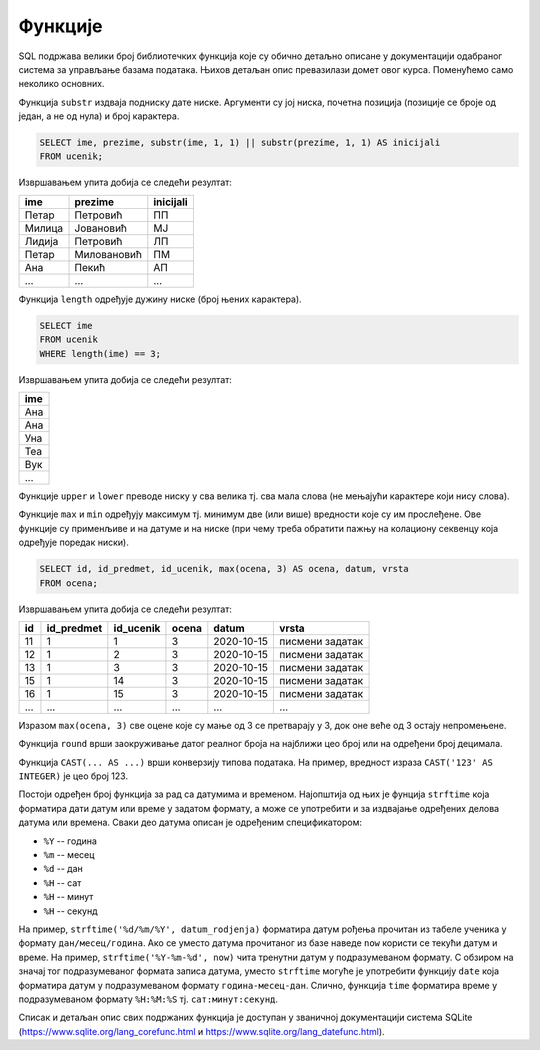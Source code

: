.. -*- mode: rst -*-

Функције
--------

SQL подржава велики број библиотечких функција које су обично детаљно
описане у документацији одабраног система за управљање базама
података. Њихов детаљан опис превазилази домет овог курса. Поменућемо
само неколико основних.

Функција ``substr`` издваја подниску дате ниске. Аргументи су јој
ниска, почетна позиција (позиције се броје од један, а не од нула) и
број карактера.

.. questionnote::

   Издвојити имена, презимена и иницијале свих ученика.

.. code-block:: sql

   SELECT ime, prezime, substr(ime, 1, 1) || substr(prezime, 1, 1) AS inicijali
   FROM ucenik;

Извршавањем упита добија се следећи резултат:

.. csv-table::
   :header:  "ime", "prezime", "inicijali"
   :align: left

   "Петар", "Петровић", "ПП"
   "Милица", "Јовановић", "МЈ"
   "Лидија", "Петровић", "ЛП"
   "Петар", "Миловановић", "ПМ"
   "Ана", "Пекић", "АП"
   ..., ..., ...

Функција ``length`` одређује дужину ниске (број њених карактера).

.. questionnote::

   Приказати сва имена ученика која имају три слова.

.. code-block:: sql

   SELECT ime
   FROM ucenik
   WHERE length(ime) == 3;

Извршавањем упита добија се следећи резултат:

.. csv-table::
   :header:  "ime"
   :align: left

   "Ана"
   "Ана"
   "Уна"
   "Теа"
   "Вук"
   ...

Функције ``upper`` и ``lower`` преводе ниску у сва велика тј. сва мала
слова (не мењајући карактере који нису слова).

Функције ``max`` и ``min`` одређују максимум тј. минимум две (или
више) вредности које су им прослеђене. Ове функције су применљиве и на
датуме и на ниске (при чему треба обратити пажњу на колациону секвенцу
која одређује поредак ниски).


.. questionnote::

   Када би сви ученици који су имали јединице и двојке поправили те
   оцене на тројке, прикажи како би изгледала табела оцена.

.. code-block:: sql

   SELECT id, id_predmet, id_ucenik, max(ocena, 3) AS ocena, datum, vrsta
   FROM ocena;

Извршавањем упита добија се следећи резултат:

.. csv-table::
   :header:  "id", "id_predmet", "id_ucenik", "ocena", "datum", "vrsta"
   :align: left

   "11", "1", "1", "3", "2020-10-15", "писмени задатак"
   "12", "1", "2", "3", "2020-10-15", "писмени задатак"
   "13", "1", "3", "3", "2020-10-15", "писмени задатак"
   "15", "1", "14", "3", "2020-10-15", "писмени задатак"
   "16", "1", "15", "3", "2020-10-15", "писмени задатак"
   ..., ..., ..., ..., ..., ...

Изразом ``max(ocena, 3)`` све оцене које су мање од 3 се претварају у
3, док оне веће од 3 остају непромењене.

Функција ``round`` врши заокруживање датог реалног броја на најближи
цео број или на одређени број децимала.

Функција ``CAST(... AS ...)`` врши конверзију типова података. На
пример, вредност израза ``CAST('123' AS INTEGER)`` је цео број 123.

Постоји одређен број функција за рад са датумима и
временом. Најопштија од њих је фунција ``strftime`` која форматира
дати датум или време у задатом формату, а може се употребити и за
издвајање одређених делова датума или времена. Сваки део датума описан
је одређеним спецификатором:

- ``%Y`` -- година
- ``%m`` -- месец
- ``%d`` -- дан
- ``%H`` -- сат
- ``%H`` -- минут
- ``%H`` -- секунд

На пример, ``strftime('%d/%m/%Y', datum_rodjenja)`` форматира датум
рођења прочитан из табеле ученика у формату ``дан/месец/година``. Ако
се уместо датума прочитаног из базе наведе ``now`` користи се текући
датум и време. На пример, ``strftime('%Y-%m-%d', now)`` чита тренутни
датум у подразумеваном формату. С обзиром на значај тог подразумеваног
формата записа датума, уместо ``strftime`` могуће је употребити
функцију ``date`` која форматира датум у подразумеваном формату
``година-месец-дан``. Слично, функција ``time`` форматира време у
подразумеваном формату ``%H:%M:%S`` тј. ``сат:минут:секунд``.

Списак и детаљан опис свих подржаних функција је доступан у званичној
документацији система SQLite
(https://www.sqlite.org/lang_corefunc.html и
https://www.sqlite.org/lang_datefunc.html).

